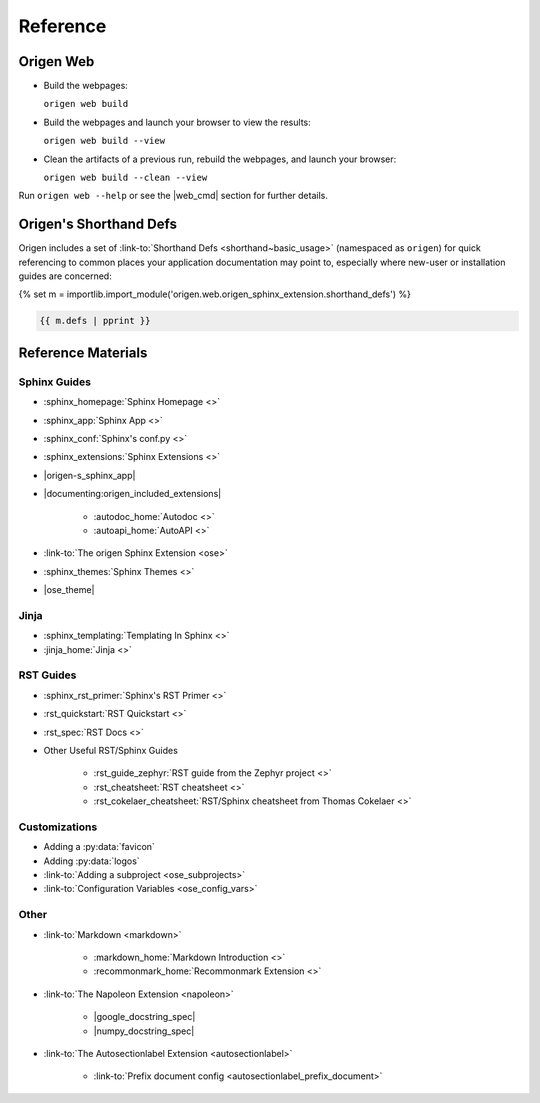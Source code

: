 Reference
=========

Origen Web
-----------

* Build the webpages:

  ``origen web build``
* Build the webpages and launch your browser to view the results:

  ``origen web build --view``
* Clean the artifacts of a previous run, rebuild the webpages, and launch your browser:

  ``origen web build --clean --view``

Run ``origen web --help`` or see the |web_cmd| section for further details.

Origen's Shorthand Defs
-----------------------

Origen includes a set of :link-to:`Shorthand Defs <shorthand~basic_usage>` (namespaced as ``origen``) for quick
referencing to common places your application documentation may point to, especially where new-user or
installation guides are concerned:

{% set m = importlib.import_module('origen.web.origen_sphinx_extension.shorthand_defs') %}

.. code:: python

  {{ m.defs | pprint }}

Reference Materials
-------------------

Sphinx Guides
^^^^^^^^^^^^^

* :sphinx_homepage:`Sphinx Homepage <>`
* :sphinx_app:`Sphinx App <>`
* :sphinx_conf:`Sphinx's conf.py <>`
* :sphinx_extensions:`Sphinx Extensions <>`
* |origen-s_sphinx_app|
* |documenting:origen_included_extensions|

   * :autodoc_home:`Autodoc <>`
   * :autoapi_home:`AutoAPI <>`
* :link-to:`The origen Sphinx Extension <ose>`
* :sphinx_themes:`Sphinx Themes <>`
* |ose_theme|

Jinja
^^^^^

* :sphinx_templating:`Templating In Sphinx <>`
* :jinja_home:`Jinja <>`

.. * Templating In Origen
.. * Invoking Origen's Compiler
.. * Standard Templating Context

RST Guides
^^^^^^^^^^

* :sphinx_rst_primer:`Sphinx's RST Primer <>`
* :rst_quickstart:`RST Quickstart <>`
* :rst_spec:`RST Docs <>`
* Other Useful RST/Sphinx Guides

   * :rst_guide_zephyr:`RST guide from the Zephyr project <>`
   * :rst_cheatsheet:`RST cheatsheet <>`
   * :rst_cokelaer_cheatsheet:`RST/Sphinx cheatsheet from Thomas Cokelaer <>`

..  RST In Origen Cheatsheet
.. """"""""""""""""""""""""

.. The below examples show some quick RST examples for common items and any Sphinx or Origen accommodations.

.. * Adding a new page
..   * Header
..   * Toctree
.. * Links
..   * Internal Page Links

..     Example

..   * External Links

..     Example

..   * Linking to APIs

..     Example

Customizations
^^^^^^^^^^^^^^

* Adding a :py:data:`favicon`
* Adding :py:data:`logos`
* :link-to:`Adding a subproject <ose_subprojects>`
* :link-to:`Configuration Variables <ose_config_vars>`

Other
^^^^^

* :link-to:`Markdown <markdown>`

   * :markdown_home:`Markdown Introduction <>`
   * :recommonmark_home:`Recommonmark Extension <>`
* :link-to:`The Napoleon Extension <napoleon>`

   * |google_docstring_spec|
   * |numpy_docstring_spec|
* :link-to:`The Autosectionlabel Extension <autosectionlabel>`

   * :link-to:`Prefix document config <autosectionlabel_prefix_document>`